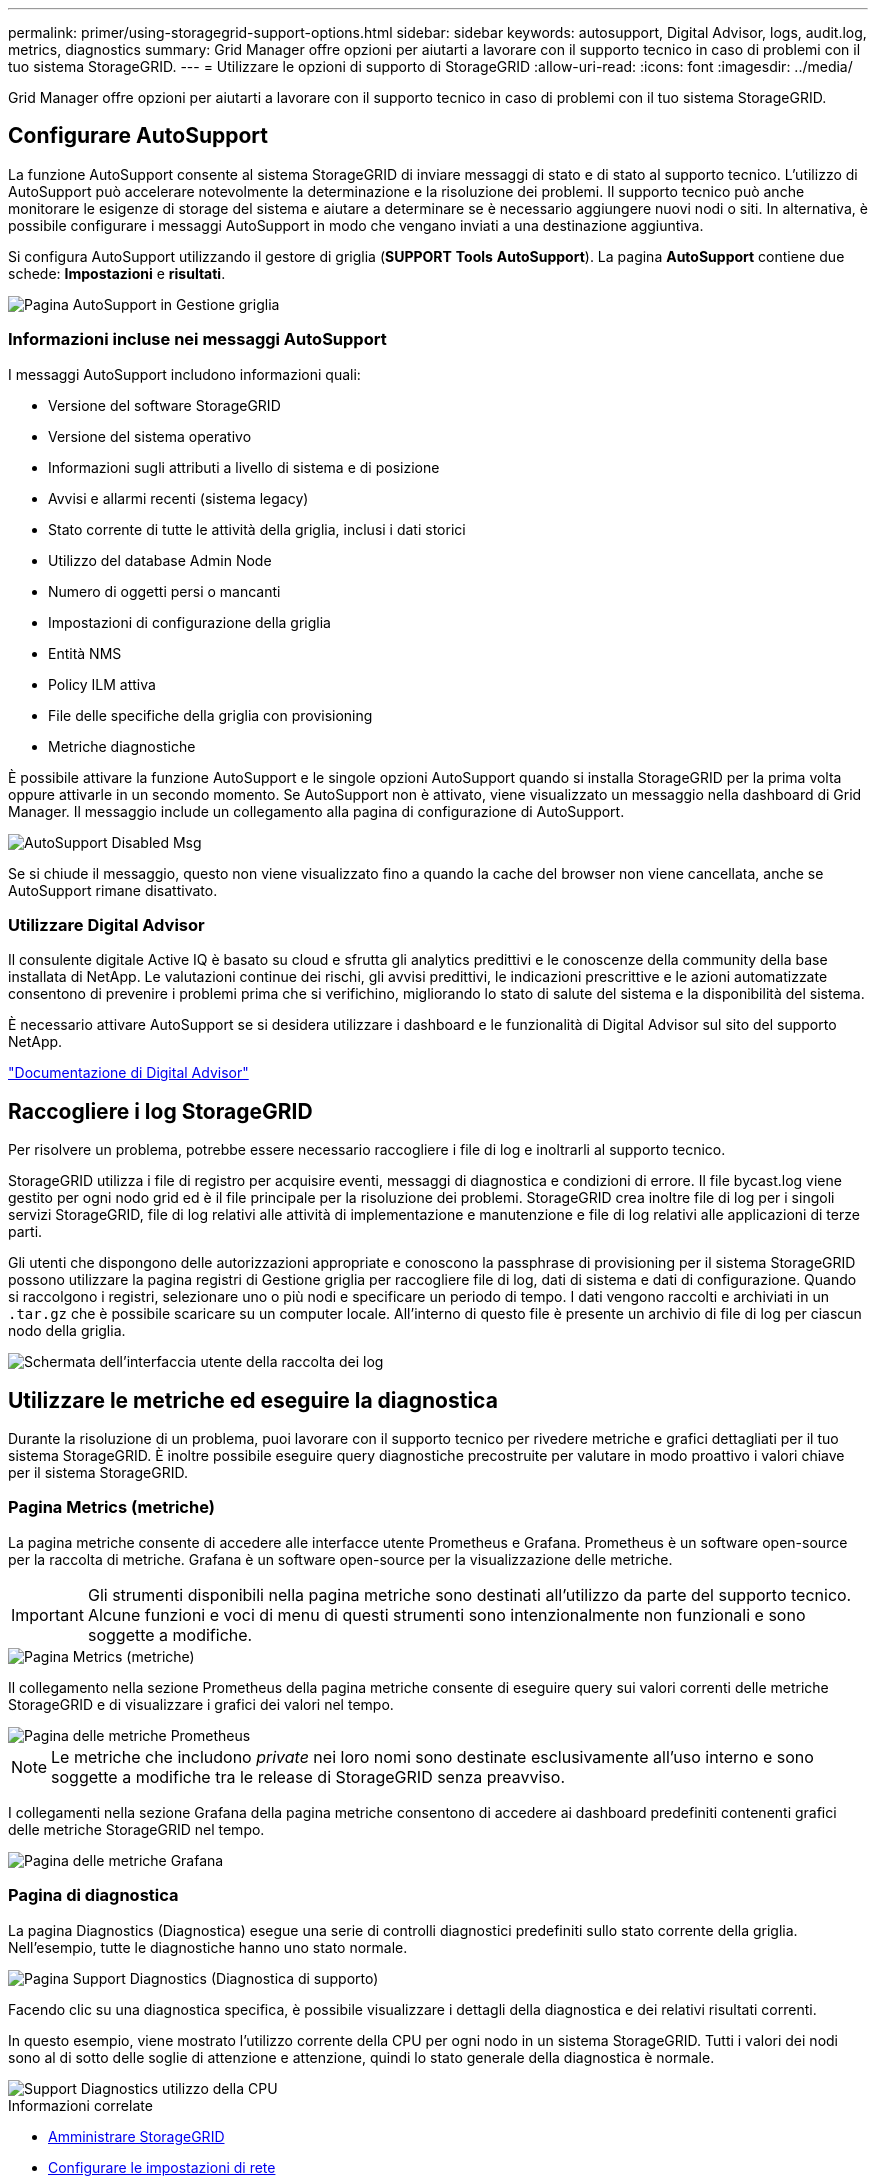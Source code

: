 ---
permalink: primer/using-storagegrid-support-options.html 
sidebar: sidebar 
keywords: autosupport, Digital Advisor, logs, audit.log, metrics, diagnostics 
summary: Grid Manager offre opzioni per aiutarti a lavorare con il supporto tecnico in caso di problemi con il tuo sistema StorageGRID. 
---
= Utilizzare le opzioni di supporto di StorageGRID
:allow-uri-read: 
:icons: font
:imagesdir: ../media/


[role="lead"]
Grid Manager offre opzioni per aiutarti a lavorare con il supporto tecnico in caso di problemi con il tuo sistema StorageGRID.



== Configurare AutoSupport

La funzione AutoSupport consente al sistema StorageGRID di inviare messaggi di stato e di stato al supporto tecnico. L'utilizzo di AutoSupport può accelerare notevolmente la determinazione e la risoluzione dei problemi. Il supporto tecnico può anche monitorare le esigenze di storage del sistema e aiutare a determinare se è necessario aggiungere nuovi nodi o siti. In alternativa, è possibile configurare i messaggi AutoSupport in modo che vengano inviati a una destinazione aggiuntiva.

Si configura AutoSupport utilizzando il gestore di griglia (*SUPPORT* *Tools* *AutoSupport*). La pagina *AutoSupport* contiene due schede: *Impostazioni* e *risultati*.

image::../media/autosupport_accessing_settings.png[Pagina AutoSupport in Gestione griglia]



=== Informazioni incluse nei messaggi AutoSupport

I messaggi AutoSupport includono informazioni quali:

* Versione del software StorageGRID
* Versione del sistema operativo
* Informazioni sugli attributi a livello di sistema e di posizione
* Avvisi e allarmi recenti (sistema legacy)
* Stato corrente di tutte le attività della griglia, inclusi i dati storici
* Utilizzo del database Admin Node
* Numero di oggetti persi o mancanti
* Impostazioni di configurazione della griglia
* Entità NMS
* Policy ILM attiva
* File delle specifiche della griglia con provisioning
* Metriche diagnostiche


È possibile attivare la funzione AutoSupport e le singole opzioni AutoSupport quando si installa StorageGRID per la prima volta oppure attivarle in un secondo momento. Se AutoSupport non è attivato, viene visualizzato un messaggio nella dashboard di Grid Manager. Il messaggio include un collegamento alla pagina di configurazione di AutoSupport.

image::../media/autosupport_disabled_message.png[AutoSupport Disabled Msg]

Se si chiude il messaggio, questo non viene visualizzato fino a quando la cache del browser non viene cancellata, anche se AutoSupport rimane disattivato.



=== Utilizzare Digital Advisor

Il consulente digitale Active IQ è basato su cloud e sfrutta gli analytics predittivi e le conoscenze della community della base installata di NetApp. Le valutazioni continue dei rischi, gli avvisi predittivi, le indicazioni prescrittive e le azioni automatizzate consentono di prevenire i problemi prima che si verifichino, migliorando lo stato di salute del sistema e la disponibilità del sistema.

È necessario attivare AutoSupport se si desidera utilizzare i dashboard e le funzionalità di Digital Advisor sul sito del supporto NetApp.

https://docs.netapp.com/us-en/active-iq/index.html["Documentazione di Digital Advisor"^]



== Raccogliere i log StorageGRID

Per risolvere un problema, potrebbe essere necessario raccogliere i file di log e inoltrarli al supporto tecnico.

StorageGRID utilizza i file di registro per acquisire eventi, messaggi di diagnostica e condizioni di errore. Il file bycast.log viene gestito per ogni nodo grid ed è il file principale per la risoluzione dei problemi. StorageGRID crea inoltre file di log per i singoli servizi StorageGRID, file di log relativi alle attività di implementazione e manutenzione e file di log relativi alle applicazioni di terze parti.

Gli utenti che dispongono delle autorizzazioni appropriate e conoscono la passphrase di provisioning per il sistema StorageGRID possono utilizzare la pagina registri di Gestione griglia per raccogliere file di log, dati di sistema e dati di configurazione. Quando si raccolgono i registri, selezionare uno o più nodi e specificare un periodo di tempo. I dati vengono raccolti e archiviati in un `.tar.gz` che è possibile scaricare su un computer locale. All'interno di questo file è presente un archivio di file di log per ciascun nodo della griglia.

image::../media/support_logs_select_nodes.png[Schermata dell'interfaccia utente della raccolta dei log]



== Utilizzare le metriche ed eseguire la diagnostica

Durante la risoluzione di un problema, puoi lavorare con il supporto tecnico per rivedere metriche e grafici dettagliati per il tuo sistema StorageGRID. È inoltre possibile eseguire query diagnostiche precostruite per valutare in modo proattivo i valori chiave per il sistema StorageGRID.



=== Pagina Metrics (metriche)

La pagina metriche consente di accedere alle interfacce utente Prometheus e Grafana. Prometheus è un software open-source per la raccolta di metriche. Grafana è un software open-source per la visualizzazione delle metriche.


IMPORTANT: Gli strumenti disponibili nella pagina metriche sono destinati all'utilizzo da parte del supporto tecnico. Alcune funzioni e voci di menu di questi strumenti sono intenzionalmente non funzionali e sono soggette a modifiche.

image::../media/metrics_page.png[Pagina Metrics (metriche)]

Il collegamento nella sezione Prometheus della pagina metriche consente di eseguire query sui valori correnti delle metriche StorageGRID e di visualizzare i grafici dei valori nel tempo.

image::../media/metrics_page_prometheus.png[Pagina delle metriche Prometheus]


NOTE: Le metriche che includono _private_ nei loro nomi sono destinate esclusivamente all'uso interno e sono soggette a modifiche tra le release di StorageGRID senza preavviso.

I collegamenti nella sezione Grafana della pagina metriche consentono di accedere ai dashboard predefiniti contenenti grafici delle metriche StorageGRID nel tempo.

image::../media/metrics_page_grafana.png[Pagina delle metriche Grafana]



=== Pagina di diagnostica

La pagina Diagnostics (Diagnostica) esegue una serie di controlli diagnostici predefiniti sullo stato corrente della griglia. Nell'esempio, tutte le diagnostiche hanno uno stato normale.

image::../media/support_diagnostics_page.png[Pagina Support Diagnostics (Diagnostica di supporto)]

Facendo clic su una diagnostica specifica, è possibile visualizzare i dettagli della diagnostica e dei relativi risultati correnti.

In questo esempio, viene mostrato l'utilizzo corrente della CPU per ogni nodo in un sistema StorageGRID. Tutti i valori dei nodi sono al di sotto delle soglie di attenzione e attenzione, quindi lo stato generale della diagnostica è normale.

image::../media/support_diagnostics_cpu_utilization.png[Support Diagnostics utilizzo della CPU]

.Informazioni correlate
* xref:../admin/index.adoc[Amministrare StorageGRID]
* xref:configuring-network-settings.adoc[Configurare le impostazioni di rete]

